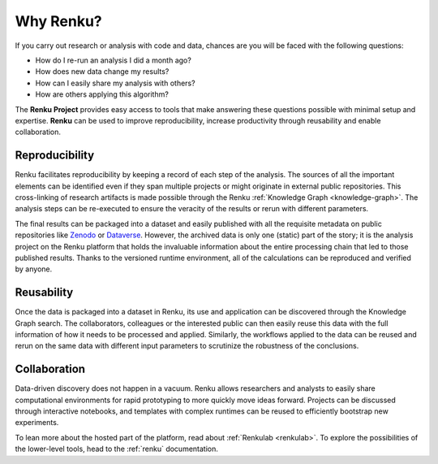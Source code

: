 .. _why_renku:

Why Renku?
==========

If you carry out research or analysis with code and data, chances are you will
be faced with the following questions:

* How do I re-run an analysis I did a month ago?
* How does new data change my results?
* How can I easily share my analysis with others?
* How are others applying this algorithm?

The **Renku Project** provides easy access to tools that make answering these
questions possible with minimal setup and expertise. **Renku** can be used to
improve reproducibility, increase productivity through reusability and enable
collaboration.

Reproducibility
---------------

Renku facilitates reproducibility by keeping a record of each step of the
analysis. The sources of all the important elements can be identified even if
they span multiple projects or might originate in external public repositories.
This cross-linking of research artifacts is made possible through the Renku
:ref:`Knowledge Graph <knowledge-graph>`. The analysis steps can be re-executed
to ensure the veracity of the results or rerun with different parameters.

The final results can be packaged into a dataset and easily published with all
the requisite metadata on public repositories like `Zenodo
<https://zenodo.org>`_ or `Dataverse <https://dataverse.org>`_. However, the
archived data is only one (static) part of the story; it is the analysis project
on the Renku platform that holds the invaluable information about the entire
processing chain that led to those published results. Thanks to the versioned
runtime environment, all of the calculations can be reproduced and verified by
anyone.


Reusability
-----------

Once the data is packaged into a dataset in Renku, its use and application can
be discovered through the Knowledge Graph search. The collaborators, colleagues
or the interested public can then easily reuse this data with the full information
of how it needs to be processed and applied. Similarly, the workflows applied to the
data can be reused and rerun on the same data with different input parameters to
scrutinize the robustness of the conclusions.


Collaboration
-------------

Data-driven discovery does not happen in a vacuum. Renku allows researchers and
analysts to easily share computational environments for rapid prototyping to
more quickly move ideas forward. Projects can be discussed through interactive
notebooks, and templates with complex runtimes can be reused to efficiently
bootstrap new experiments.

To lean more about the hosted part of the platform, read about :ref:`Renkulab
<renkulab>`. To explore the possibilities of the lower-level tools, head to the
:ref:`renku` documentation.
